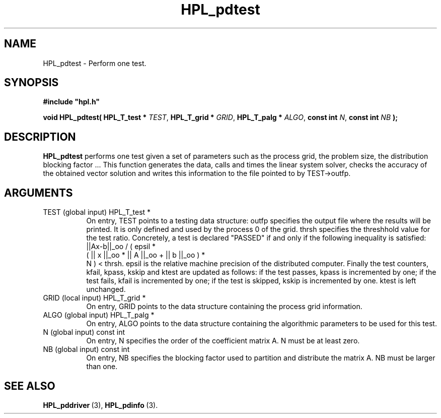 .TH HPL_pdtest 3 "February 24, 2016" "HPL 2.2" "HPL Library Functions"
.SH NAME
HPL_pdtest \- Perform one test.
.SH SYNOPSIS
\fB\&#include "hpl.h"\fR
 
\fB\&void\fR
\fB\&HPL_pdtest(\fR
\fB\&HPL_T_test *\fR
\fI\&TEST\fR,
\fB\&HPL_T_grid *\fR
\fI\&GRID\fR,
\fB\&HPL_T_palg *\fR
\fI\&ALGO\fR,
\fB\&const int\fR
\fI\&N\fR,
\fB\&const int\fR
\fI\&NB\fR
\fB\&);\fR
.SH DESCRIPTION
\fB\&HPL_pdtest\fR
performs  one  test  given a set of parameters such as the
process grid, the  problem size, the distribution blocking factor ...
This function generates  the data, calls  and times the linear system
solver,  checks  the  accuracy  of the  obtained vector solution  and
writes this information to the file pointed to by TEST->outfp.
.SH ARGUMENTS
.TP 8
TEST    (global input)          HPL_T_test *
On entry,  TEST  points  to a testing data structure:  outfp
specifies the output file where the results will be printed.
It is only defined and used by the process  0  of the  grid.
thrsh  specifies  the  threshhold value  for the test ratio.
Concretely, a test is declared "PASSED"  if and only if  the
following inequality is satisfied:
||Ax-b||_oo / ( epsil *
                ( || x ||_oo * || A ||_oo + || b ||_oo ) *
                 N )  < thrsh.
epsil  is the  relative machine precision of the distributed
computer. Finally the test counters, kfail, kpass, kskip and
ktest are updated as follows:  if the test passes,  kpass is
incremented by one;  if the test fails, kfail is incremented
by one; if the test is skipped, kskip is incremented by one.
ktest is left unchanged.
.TP 8
GRID    (local input)           HPL_T_grid *
On entry,  GRID  points  to the data structure containing the
process grid information.
.TP 8
ALGO    (global input)          HPL_T_palg *
On entry,  ALGO  points to  the data structure containing the
algorithmic parameters to be used for this test.
.TP 8
N       (global input)          const int
On entry,  N specifies the order of the coefficient matrix A.
N must be at least zero.
.TP 8
NB      (global input)          const int
On entry,  NB specifies the blocking factor used to partition
and distribute the matrix A. NB must be larger than one.
.SH SEE ALSO
.BR HPL_pddriver \ (3),
.BR HPL_pdinfo \ (3).
